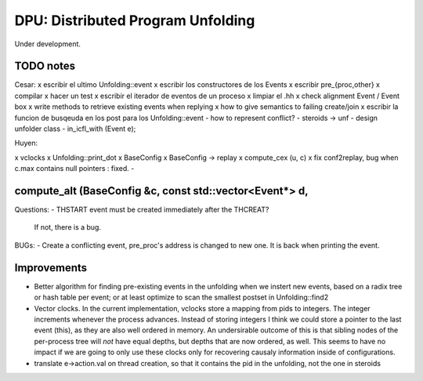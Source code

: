 
==================================
DPU: Distributed Program Unfolding
==================================

Under development.

TODO notes
==========

Cesar:
x escribir el ultimo Unfolding::event
x escribir los constructores de los Events
x escribir pre_{proc,other}
x compilar
x hacer un test
x escribir el iterador de eventos de un proceso
x limpiar el .hh
x check alignment Event / Event box
x write methods to retrieve existing events when replying
x how to give semantics to failing create/join
x escribir la funcion de busqeuda en los post para los Unfolding::event
- how to represent conflict?
- steroids -> unf
- design unfolder class
- in_icfl_with (Event e);

Huyen:

x vclocks
x Unfolding::print_dot
x BaseConfig
x BaseConfig -> replay
x compute_cex (u, c)
x fix conf2replay, bug when c.max contains null pointers : fixed. 
- 

compute_alt (BaseConfig &c, const std::vector<Event*> d, 
==========
Questions:
- THSTART event must be created immediately after the THCREAT?
  If not, there is a bug.

BUGs:
- Create a conflicting event, pre_proc's address is changed to new one. It is back when printing the event.


Improvements
============

- Better algorithm for finding pre-existing events in the unfolding when we
  instert new events, based on a radix tree or hash table per event; or at least
  optimize to scan the smallest postset in Unfolding::find2

- Vector clocks. In the current implementation, vclocks store a mapping from
  pids to integers. The integer increments whenever the process advances.
  Instead of storing integers I think we could store a pointer to the last event
  (this), as they are also well ordered in memory. An undersirable outcome of
  this is that sibling nodes of the per-process tree will *not* have equal
  depths, but depths that are now ordered, as well. This seems to have no impact
  if we are going to only use these clocks only for recovering causaly
  information inside of configurations.


- translate e->action.val on thread creation, so that it contains the pid in the
  unfolding, not the one in steroids


